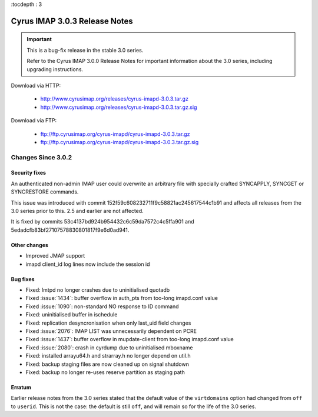:tocdepth : 3

===============================
Cyrus IMAP 3.0.3 Release Notes
===============================

.. IMPORTANT::

    This is a bug-fix release in the stable 3.0 series.

    Refer to the Cyrus IMAP 3.0.0 Release Notes for important information
    about the 3.0 series, including upgrading instructions.

Download via HTTP:

    *   http://www.cyrusimap.org/releases/cyrus-imapd-3.0.3.tar.gz
    *   http://www.cyrusimap.org/releases/cyrus-imapd-3.0.3.tar.gz.sig

Download via FTP:

    *   ftp://ftp.cyrusimap.org/cyrus-imapd/cyrus-imapd-3.0.3.tar.gz
    *   ftp://ftp.cyrusimap.org/cyrus-imapd/cyrus-imapd-3.0.3.tar.gz.sig


.. _relnotes-3.0.3-changes:

Changes Since 3.0.2
===================

Security fixes
--------------

An authenticated non-admin IMAP user could overwrite an arbitrary file with
specially crafted SYNCAPPLY, SYNCGET or SYNCRESTORE commands.

This issue was introduced with commit 152f59c608232711f9c58821ac245617544c1b91
and affects all releases from the 3.0 series prior to this.  2.5 and earlier
are not affected.

It is fixed by commits 53c4137bd924b954432c6c59da7572c4c5ffa901 and
5edadcfb83bf27107578830801817f9e6d0ad941.

Other changes
-------------

* Improved JMAP support
* imapd client_id log lines now include the session id

Bug fixes
---------

* Fixed: lmtpd no longer crashes due to uninitialised quotadb
* Fixed :issue:`1434`: buffer overflow in auth_pts from too-long imapd.conf value
* Fixed :issue:`1090`: non-standard NO response to ID command
* Fixed: uninitialised buffer in ischedule
* Fixed: replication desyncronisation when only last_uid field changes
* Fixed :issue:`2076`: IMAP LIST was unnecessarily dependent on PCRE
* Fixed :issue:`1437`: buffer overflow in mupdate-client from too-long imapd.conf value
* Fixed :issue:`2080`: crash in cyrdump due to uninitialised mboxname
* Fixed: installed arrayu64.h and strarray.h no longer depend on util.h
* Fixed: backup staging files are now cleaned up on signal shutdown
* Fixed: backup no longer re-uses reserve partition as staging path

Erratum
-------

Earlier release notes from the 3.0 series stated that the default value of
the ``virtdomains`` option had changed from ``off`` to ``userid``.  This is
not the case: the default is still ``off``, and will remain so for the life
of the 3.0 series.
